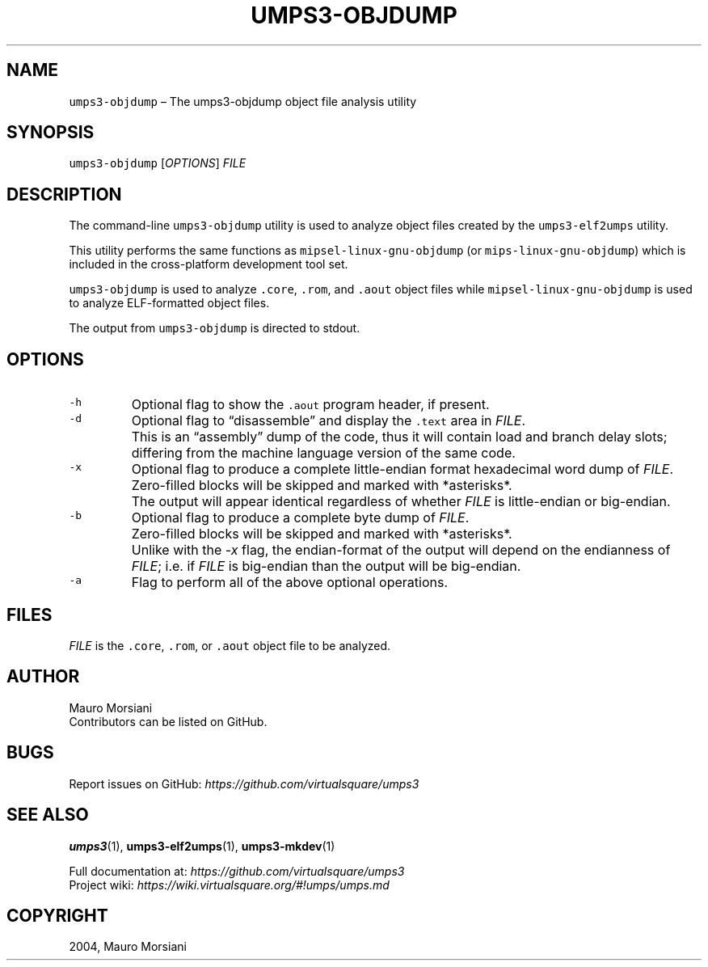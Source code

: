 .\" Copyright (C) 2020 Mattia Biondi, Mikey Goldweber, Renzo Davoli
.\"
.\" This is free documentation; you can redistribute it and/or
.\" modify it under the terms of the GNU General Public License,
.\" as published by the Free Software Foundation, either version 3
.\" of the License, or (at your option) any later version.
.\"
.\" The GNU General Public License's references to "object code"
.\" and "executables" are to be interpreted as the output of any
.\" document formatting or typesetting system, including
.\" intermediate and printed output.
.\"
.\" This manual is distributed in the hope that it will be useful,
.\" but WITHOUT ANY WARRANTY; without even the implied warranty of
.\" MERCHANTABILITY or FITNESS FOR A PARTICULAR PURPOSE.  See the
.\" GNU General Public License for more details.
.\"
.\" You should have received a copy of the GNU General Public
.\" License along with this manual; if not, write to the Free
.\" Software Foundation, Inc., 51 Franklin St, Fifth Floor, Boston,
.\" MA 02110-1301 USA.
.\"
.\" Automatically generated by Pandoc 2.17.1.1
.\"
.\" Define V font for inline verbatim, using C font in formats
.\" that render this, and otherwise B font.
.ie "\f[CB]x\f[]"x" \{\
. ftr V B
. ftr VI BI
. ftr VB B
. ftr VBI BI
.\}
.el \{\
. ftr V CR
. ftr VI CI
. ftr VB CB
. ftr VBI CBI
.\}
.TH "UMPS3-OBJDUMP" "1" "December 2022" "" "General Commands Manual"
.hy
.SH NAME
.PP
\f[V]umps3-objdump\f[R] \[en] The umps3-objdump object file analysis
utility
.SH SYNOPSIS
.PP
\f[V]umps3-objdump\f[R] [\f[I]OPTIONS\f[R]] \f[I]FILE\f[R]
.SH DESCRIPTION
.PP
The command-line \f[V]umps3-objdump\f[R] utility is used to analyze
object files created by the \f[V]umps3-elf2umps\f[R] utility.
.PP
This utility performs the same functions as
\f[V]mipsel-linux-gnu-objdump\f[R] (or \f[V]mips-linux-gnu-objdump\f[R])
which is included in the cross-platform development tool set.
.PP
\f[V]umps3-objdump\f[R] is used to analyze \f[V].core\f[R],
\f[V].rom\f[R], and \f[V].aout\f[R] object files while
\f[V]mipsel-linux-gnu-objdump\f[R] is used to analyze ELF-formatted
object files.
.PP
The output from \f[V]umps3-objdump\f[R] is directed to stdout.
.SH OPTIONS
.TP
\f[V]-h\f[R]
Optional flag to show the \f[V].aout\f[R] program header, if present.
.TP
\f[V]-d\f[R]
Optional flag to \[lq]disassemble\[rq] and display the \f[V].text\f[R]
area in \f[I]FILE\f[R].
.PD 0
.P
.PD
.TP
\f[V]\f[R]
This is an \[lq]assembly\[rq] dump of the code, thus it will contain
load and branch delay slots; differing from the machine language version
of the same code.
.TP
\f[V]-x\f[R]
Optional flag to produce a complete little-endian format hexadecimal
word dump of \f[I]FILE\f[R].
.PD 0
.P
.PD
.TP
\f[V]\f[R]
Zero-filled blocks will be skipped and marked with *asterisks*.
.PD 0
.P
.PD
.TP
\f[V]\f[R]
The output will appear identical regardless of whether \f[I]FILE\f[R] is
little-endian or big-endian.
.TP
\f[V]-b\f[R]
Optional flag to produce a complete byte dump of \f[I]FILE\f[R].
.PD 0
.P
.PD
.TP
\f[V]\f[R]
Zero-filled blocks will be skipped and marked with *asterisks*.
.PD 0
.P
.PD
.TP
\f[V]\f[R]
Unlike with the \f[I]-x\f[R] flag, the endian-format of the output will
depend on the endianness of \f[I]FILE\f[R]; i.e.\ if \f[I]FILE\f[R] is
big-endian than the output will be big-endian.
.TP
\f[V]-a\f[R]
Flag to perform all of the above optional operations.
.SH FILES
.PP
\f[I]FILE\f[R] is the \f[V].core\f[R], \f[V].rom\f[R], or
\f[V].aout\f[R] object file to be analyzed.
.SH AUTHOR
.PP
Mauro Morsiani
.PD 0
.P
.PD
Contributors can be listed on GitHub.
.SH BUGS
.PP
Report issues on GitHub:
\f[I]https://github.com/virtualsquare/umps3\f[R]
.SH SEE ALSO
.PP
\f[B]umps3\f[R](1), \f[B]umps3-elf2umps\f[R](1),
\f[B]umps3-mkdev\f[R](1)
.PP
Full documentation at: \f[I]https://github.com/virtualsquare/umps3\f[R]
.PD 0
.P
.PD
Project wiki: \f[I]https://wiki.virtualsquare.org/#!umps/umps.md\f[R]
.SH COPYRIGHT
.PP
2004, Mauro Morsiani
.PD 0
.P
.PD
